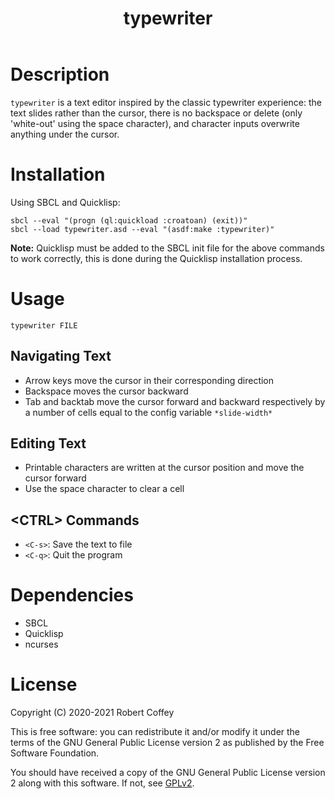 #+title: typewriter

* Description

=typewriter= is a text editor inspired by the classic typewriter experience: the
text slides rather than the cursor, there is no backspace or delete (only
'white-out' using the space character), and character inputs overwrite anything
under the cursor.

* Installation

Using SBCL and Quicklisp:
#+begin_src shell
sbcl --eval "(progn (ql:quickload :croatoan) (exit))"
sbcl --load typewriter.asd --eval "(asdf:make :typewriter)"
#+end_src

*Note:* Quicklisp must be added to the SBCL init file for the above commands to
work correctly, this is done during the Quicklisp installation process.

* Usage

#+begin_src shell
typewriter FILE
#+end_src

** Navigating Text
- Arrow keys move the cursor in their corresponding direction
- Backspace moves the cursor backward
- Tab and backtab move the cursor forward and backward respectively by a number
  of cells equal to the config variable ~*slide-width*~

** Editing Text
- Printable characters are written at the cursor position and move the cursor
  forward
- Use the space character to clear a cell

** <CTRL> Commands
- ~<C-s>~: Save the text to file
- ~<C-q>~: Quit the program

* Dependencies

- SBCL
- Quicklisp
- ncurses

* License

Copyright (C) 2020-2021 Robert Coffey

This is free software: you can redistribute it and/or modify it under the terms
of the GNU General Public License version 2 as published by the Free Software
Foundation.

You should have received a copy of the GNU General Public License version 2
along with this software. If not, see [[https://www.gnu.org/licenses/gpl-2.0][GPLv2]].
